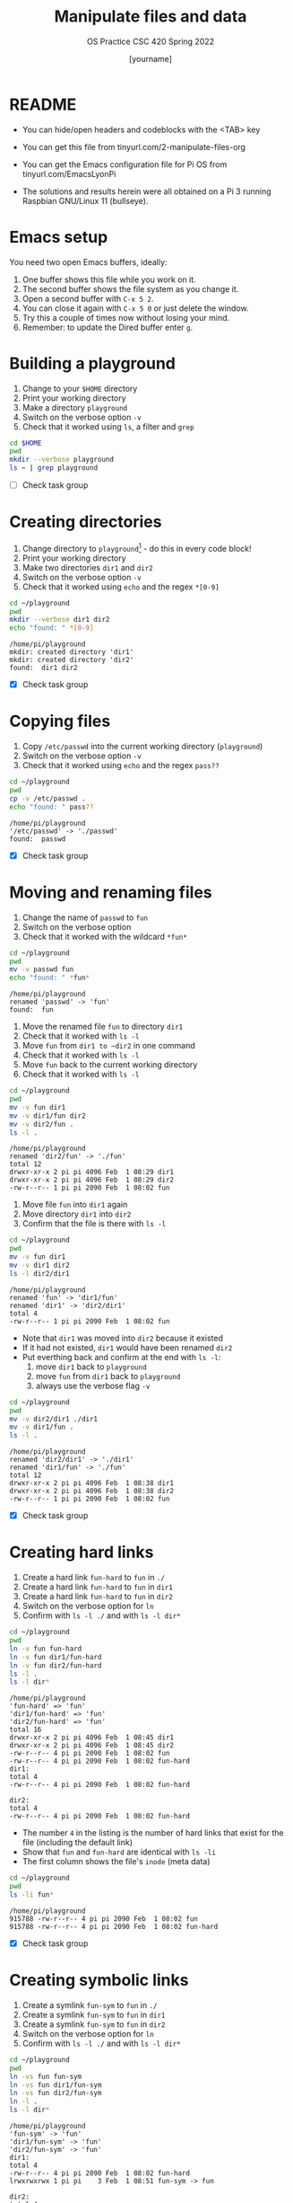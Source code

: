#+TITLE:Manipulate files and data
#+AUTHOR: [yourname] 
#+SUBTITLE:OS Practice CSC 420 Spring 2022
#+STARTUP:overview hideblocks indent
#+OPTIONS: toc:nil num:nil ^:nil
#+PROPERTY: header-args:bash :exports both :results output
* README
  
  - You can hide/open headers and codeblocks with the <TAB> key

  - You can get this file from tinyurl.com/2-manipulate-files-org

  - You can get the Emacs configuration file for Pi OS from
    tinyurl.com/EmacsLyonPi

  - The solutions and results herein were all obtained on a Pi 3
    running Raspbian GNU/Linux 11 (bullseye).

* Emacs setup

You need two open Emacs buffers, ideally:
1. One buffer shows this file while you work on it.
2. The second buffer shows the file system as you change it.
3. Open a second buffer with ~C-x 5 2~.
4. You can close it again with ~C-x 5 0~ or just delete the window.
5. Try this a couple of times now without losing your mind.
6. Remember: to update the Dired buffer enter ~g~.

* Building a playground

  1) Change to your ~$HOME~ directory
  2) Print your working directory
  3) Make a directory ~playground~
  4) Switch on the verbose option ~-v~
  5) Check that it worked using =ls=, a filter and =grep=

  #+name: mkdir_playground
  #+begin_src bash
    cd $HOME
    pwd
    mkdir --verbose playground
    ls ~ | grep playground
  #+end_src

  - [ ] Check task group

* Creating directories

  1) Change directory to ~playground~[fn:1] - do this in every code
     block!
  2) Print your working directory
  3) Make two directories ~dir1~ and ~dir2~
  4) Switch on the verbose option ~-v~
  5) Check that it worked using =echo= and the regex ~*[0-9]~

  #+name: make_dirs
  #+begin_src bash
    cd ~/playground
    pwd
    mkdir --verbose dir1 dir2
    echo "found: " *[0-9]
  #+end_src

  #+RESULTS: make_dirs
  : /home/pi/playground
  : mkdir: created directory 'dir1'
  : mkdir: created directory 'dir2'
  : found:  dir1 dir2

  - [X] Check task group

* Copying files

  1) Copy ~/etc/passwd~ into the current working directory (~playground~)
  2) Switch on the verbose option ~-v~
  3) Check that it worked using =echo= and the regex ~pass??~

  #+name: copy_file
  #+begin_src bash
    cd ~/playground
    pwd
    cp -v /etc/passwd .
    echo "found: " pass??
  #+end_src

  #+RESULTS: copy_file
  : /home/pi/playground
  : '/etc/passwd' -> './passwd'
  : found:  passwd

  - [X] Check task group

* Moving and renaming files

  1) Change the name of ~passwd~ to ~fun~
  2) Switch on the verbose option
  3) Check that it worked with the wildcard ~*fun*~

  #+name: move_file
  #+begin_src bash
    cd ~/playground
    pwd
    mv -v passwd fun
    echo "found: " *fun*
  #+end_src

  #+RESULTS: move_file
  : /home/pi/playground
  : renamed 'passwd' -> 'fun'
  : found:  fun

  #+RESULTS:
  
  1) Move the renamed file ~fun~ to directory ~dir1~
  2) Check that it worked with ~ls -l~
  3) Move ~fun~ from ~dir1 to ~dir2~ in one command
  4) Check that it worked with ~ls -l~
  5) Move ~fun~ back to the current working directory
  6) Check that it worked with ~ls -l~

  #+name: move_file_to_dir
  #+begin_src bash
    cd ~/playground
    pwd
    mv -v fun dir1
    mv -v dir1/fun dir2 
    mv -v dir2/fun . 
    ls -l .
  #+end_src

  #+RESULTS: move_file_to_dir
  : /home/pi/playground
  : renamed 'dir2/fun' -> './fun'
  : total 12
  : drwxr-xr-x 2 pi pi 4096 Feb  1 08:29 dir1
  : drwxr-xr-x 2 pi pi 4096 Feb  1 08:29 dir2
  : -rw-r--r-- 1 pi pi 2090 Feb  1 08:02 fun

 
  1) Move file ~fun~ into ~dir1~ again
  2) Move directory ~dir1~ into ~dir2~
  3) Confirm that the file is there with ~ls -l~

  #+name: move_dir_to_dir
  #+begin_src bash
    cd ~/playground
    pwd
    mv -v fun dir1
    mv -v dir1 dir2 
    ls -l dir2/dir1
  #+end_src

  #+RESULTS: move_dir_to_dir
  : /home/pi/playground
  : renamed 'fun' -> 'dir1/fun'
  : renamed 'dir1' -> 'dir2/dir1'
  : total 4
  : -rw-r--r-- 1 pi pi 2090 Feb  1 08:02 fun

  - Note that ~dir1~ was moved into ~dir2~ because it existed
  - If it had not existed, ~dir1~ would have been renamed ~dir2~
  - Put everthing back and confirm at the end with ~ls -l~:
    1. move ~dir1~ back to ~playground~
    2. move ~fun~ from ~dir1~ back to ~playground~
    3. always use the verbose flag ~-v~

  #+name: move_back
  #+begin_src bash
    cd ~/playground
    pwd
    mv -v dir2/dir1 ./dir1
    mv -v dir1/fun .
    ls -l .
  #+end_src

  #+RESULTS: move_back
  : /home/pi/playground
  : renamed 'dir2/dir1' -> './dir1'
  : renamed 'dir1/fun' -> './fun'
  : total 12
  : drwxr-xr-x 2 pi pi 4096 Feb  1 08:38 dir1
  : drwxr-xr-x 2 pi pi 4096 Feb  1 08:38 dir2
  : -rw-r--r-- 1 pi pi 2090 Feb  1 08:02 fun


  - [X] Check task group

* Creating hard links

  1) Create a hard link ~fun-hard~ to ~fun~ in ~./~
  2) Create a hard link ~fun-hard~ to ~fun~ in ~dir1~
  3) Create a hard link ~fun-hard~ to ~fun~ in ~dir2~
  4) Switch on the verbose option for ~ln~
  5) Confirm with ~ls -l ./~ and with ~ls -l dir*~

  #+name: hard
  #+begin_src bash
    cd ~/playground
    pwd
    ln -v fun fun-hard
    ln -v fun dir1/fun-hard
    ln -v fun dir2/fun-hard
    ls -l . 
    ls -l dir*
  #+end_src

  #+RESULTS: hard
  #+begin_example
  /home/pi/playground
  'fun-hard' => 'fun'
  'dir1/fun-hard' => 'fun'
  'dir2/fun-hard' => 'fun'
  total 16
  drwxr-xr-x 2 pi pi 4096 Feb  1 08:45 dir1
  drwxr-xr-x 2 pi pi 4096 Feb  1 08:45 dir2
  -rw-r--r-- 4 pi pi 2090 Feb  1 08:02 fun
  -rw-r--r-- 4 pi pi 2090 Feb  1 08:02 fun-hard
  dir1:
  total 4
  -rw-r--r-- 4 pi pi 2090 Feb  1 08:02 fun-hard

  dir2:
  total 4
  -rw-r--r-- 4 pi pi 2090 Feb  1 08:02 fun-hard
  #+end_example

  - The number ~4~ in the listing is the number of hard links that
    exist for the file (including the default link)
  - Show that ~fun~ and ~fun-hard~ are identical with ~ls -li~
  - The first column shows the file's ~inode~ (meta data)

  #+name: inode
  #+begin_src bash
    cd ~/playground
    pwd
    ls -li fun*
  #+end_src

  #+RESULTS: inode
  : /home/pi/playground
  : 915788 -rw-r--r-- 4 pi pi 2090 Feb  1 08:02 fun
  : 915788 -rw-r--r-- 4 pi pi 2090 Feb  1 08:02 fun-hard

  - [X] Check task group

* Creating symbolic links

  1) Create a symlink ~fun-sym~ to ~fun~ in ~./~
  2) Create a symlink ~fun-sym~ to ~fun~ in ~dir1~
  3) Create a symlink ~fun-sym~ to ~fun~ in ~dir2~
  4) Switch on the verbose option for ~ln~
  5) Confirm with ~ls -l ./~ and with ~ls -l dir*~

  #+name: soft
  #+begin_src bash
    cd ~/playground
    pwd
    ln -vs fun fun-sym
    ln -vs fun dir1/fun-sym
    ln -vs fun dir2/fun-sym
    ln -l .
    ls -l dir*
  #+end_src

  #+RESULTS: soft
  #+begin_example
  /home/pi/playground
  'fun-sym' -> 'fun'
  'dir1/fun-sym' -> 'fun'
  'dir2/fun-sym' -> 'fun'
  dir1:
  total 4
  -rw-r--r-- 4 pi pi 2090 Feb  1 08:02 fun-hard
  lrwxrwxrwx 1 pi pi    3 Feb  1 08:51 fun-sym -> fun

  dir2:
  total 4
  -rw-r--r-- 4 pi pi 2090 Feb  1 08:02 fun-hard
  lrwxrwxrwx 1 pi pi    3 Feb  1 08:51 fun-sym -> fun
  #+end_example

  6) Create a symlink ~dir1-sym~ to ~dir1~ in ~./~

  #+name: soft_dir
  #+begin_src bash
    cd ~/playground
    pwd
    ln -vs dir1 dir1-sym
    ls -l ./dir1*
  #+end_src

  #+RESULTS: soft_dir
  : /home/pi/playground
  : 'dir1-sym' -> 'dir1'
  : lrwxrwxrwx 1 pi pi    4 Feb  1 08:52 ./dir1-sym -> dir1
  : 
  : ./dir1:
  : total 4
  : -rw-r--r-- 4 pi pi 2090 Feb  1 08:02 fun-hard
  : lrwxrwxrwx 1 pi pi    3 Feb  1 08:51 fun-sym -> fun

  7) Check the ~inode~ values in ~playground~.

  #+begin_src bash
    ls -li ~/playground
  #+end_src

  #+RESULTS:
  : total 16
  : 916139 drwxr-xr-x 2 pi pi 4096 Feb  1 08:51 dir1
  : 916147 lrwxrwxrwx 1 pi pi    4 Feb  1 08:52 dir1-sym -> dir1
  : 916140 drwxr-xr-x 2 pi pi 4096 Feb  1 08:51 dir2
  : 915788 -rw-r--r-- 4 pi pi 2090 Feb  1 08:02 fun
  : 915788 -rw-r--r-- 4 pi pi 2090 Feb  1 08:02 fun-hard
  : 915806 lrwxrwxrwx 1 pi pi    3 Feb  1 08:51 fun-sym -> fun

  8) Test the links by changing to the Dired buffer (~C-x 5 o~)

  - [X] Check task group

* Removing files and directories

  1) Remove the hard link ~fun-hard~ in ~./~ (with verbose option)
  2) Confirm with ~ls -l~~
  3) Check in the Dired buffer

  #+name: rm_hard
  #+begin_src bash
    cd ~/playground
    rm -v fun-hard
  #+end_src

  #+RESULTS: rm_hard
  : removed 'fun-hard'

  4) Create a file ~y~ and put ~y~ into it: ~echo "y" > y~
  5) Remove ~fun~ and switch on verbose option[fn:2]
  6) Confirm with ~ls -l~

  #+name: rm_fun
  #+begin_src bash :cmdline < y
    cd ~/playground
    echo y > y
    rm -iv fun
    ls -l
  #+end_src

  #+RESULTS: rm_fun
  : rm: remove regular file 'fun'? removed 'fun'
  : total 12
  : drwxr-xr-x 2 pi pi 4096 Feb  1 08:51 dir1
  : lrwxrwxrwx 1 pi pi    4 Feb  1 08:52 dir1-sym -> dir1
  : drwxr-xr-x 2 pi pi 4096 Feb  1 08:51 dir2
  : lrwxrwxrwx 1 pi pi    3 Feb  1 08:51 fun-sym -> fun
  : -rw-r--r-- 1 pi pi    2 Feb  1 09:00 y


  - [ ] In a shell, check that ~fun-sym~ is broken now with ~cat~. You
    should get:

   #+begin_example
   fun-sym: No such file or directory
   #+end_example

  - [ ] Make sure that you understand what "broken symbolic link" in
    this context means, and why ~fun-sym~ is now broken

  - Remove the symbolic links (switch on verbose option)
  - Confirm with ~ls -l~

  #+name: rm_sym
  #+begin_src bash
    cd ~/playground
    pwd
    rm -v fun-sym dir1-sym
    ls -l
  #+end_src

  #+RESULTS: rm_sym
  : /home/pi/playground
  : removed 'fun-sym'
  : removed 'dir1-sym'
  : total 12
  : drwxr-xr-x 2 pi pi 4096 Feb  1 08:51 dir1
  : drwxr-xr-x 2 pi pi 4096 Feb  1 08:51 dir2
  : -rw-r--r-- 1 pi pi    2 Feb  1 09:00 y

  * Go ~$HOME~ and remove the playground (with verbose option)
  * Check with ~ls -vl~

  #+name: rm_playground
  #+begin_src bash
    cd ~/
    pwd
    rm -vr playground
    ls -vl
  #+end_src

  #+RESULTS: rm_playground
  #+begin_example
  /home/pi
  removed 'playground/dir2/fun-sym'
  removed 'playground/dir2/fun-hard'
  removed directory 'playground/dir2'
  removed 'playground/y'
  removed 'playground/dir1/fun-sym'
  removed 'playground/dir1/fun-hard'
  removed directory 'playground/dir1'
  removed directory 'playground'
  total 3296
  -rw-r--r-- 1 pi pi 1565588 Feb  1 08:39 2024-02-01-083947_1920x1080_scrot.png
  -rw-r--r-- 1 pi pi 1565594 Feb  1 08:39 2024-02-01-083947_1920x1080_scrot_000.png
  drwxr-xr-x 2 pi pi    4096 Oct 30  2021 Bookshelf
  drwxr-xr-x 2 pi pi    4096 Jan 29 22:49 Desktop
  drwxr-xr-x 2 pi pi    4096 Jan 27  2022 Documents
  drwxr-xr-x 2 pi pi    4096 Jan 31 21:15 Downloads
  drwxr-xr-x 2 pi pi    4096 Jan 27  2022 Music
  drwxr-xr-x 2 pi pi    4096 Jan 31 21:15 Pictures
  drwxr-xr-x 2 pi pi    4096 Jan 27  2022 Public
  drwxr-xr-x 2 pi pi    4096 Jan 27  2022 Templates
  drwxr-xr-x 2 pi pi    4096 Jan 31 19:13 Videos
  drwxr-xr-x 2 pi pi    4096 Jan 27  2022 birkenkrahe
  -rw-r--r-- 1 pi pi    2090 Jan 31 22:36 dir2
  -rw-r--r-- 1 pi pi      46 Mar  8  2022 lazy-dog.txt
  -rw-r--r-- 1 pi pi   98826 Mar  8  2022 ls-output.txt
  drwxr-xr-x 2 pi pi    4096 Apr 28  2022 networking
  drwxr-xr-x 4 pi pi    4096 Jan 31 17:03 org
  drwxr-xr-x 2 pi pi    4096 Feb  8  2022 practice
  -rw-r--r-- 1 pi pi     623 Feb  8  2022 sample.txt.1
  -rw-r--r-- 1 pi pi   16384 Jan 27  2022 which ssh
  -rw-r--r-- 1 pi pi   52260 Jun 23  2019 wiringpi-latest.deb
  #+end_example
  
  - [X] Check this last task group

  - Save this file with ~C-x C-s~
  - Kill the buffer with ~C-x k~ (confirm)
  
  You may close Emacs!

* Command summary

  * [X] Complete the table!

  | COMMAND | MEANING                   | EXAMPLE            | EXAMPLE          |
  |---------+---------------------------+--------------------+------------------|
  | cd      | change directory          | cd ..              | cd /home/marcus  |
  | pwd     | present working directory | pwd                |                  |
  | mkdir   | make directory            | mkdir              | mkdir -v         |
  | echo    | show text or variables    | echo "hello"       | echo $HOME       |
  | mv      | move file or directory    | mv a b             | mv a ../b        |
  | rm      | remove file               | rm file            | rm -rf dir       |
  | ln      | create soft or hard link  | ln -s file symfile | ln -l file file1 |

* Footnotes

[fn:2]In Org-mode, you need to use the ~:cmdline~ header argument and
redirect the input, in this case from a file ~y~ that only
contains the character ~y~, which I created for this purpose.

[fn:1]If you work with code blocks inside Emacs, you may have to
resort to absolute filenames to make sure that you are where you want
to be.

